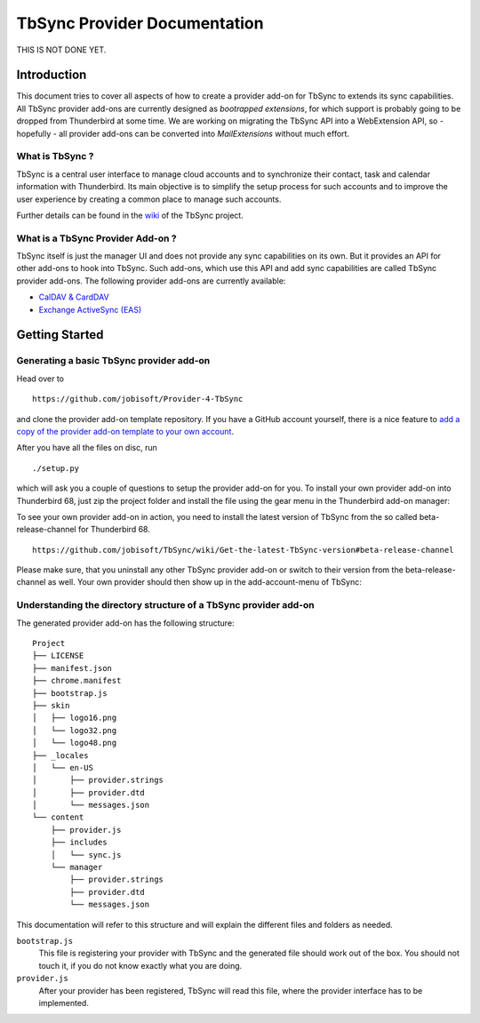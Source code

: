 TbSync Provider Documentation
=================================

THIS IS NOT DONE YET.

Introduction
~~~~~~~~~~~~

This document tries to cover all aspects of how to create a provider add-on for TbSync to extends its sync capabilities. All TbSync provider add-ons are currently designed as *bootrapped extensions*, for which support is probably going to be dropped from Thunderbird at some time. We are working on migrating the TbSync API into a WebExtension API, so - hopefully - all provider add-ons can be converted into *MailExtensions* without much effort.

What is TbSync ?
----------------

TbSync is a central user interface to manage cloud accounts and to synchronize their contact, task and calendar information with Thunderbird. Its main objective is to simplify the setup process for such accounts and to improve the user experience by creating a common place to manage such accounts.

.. image:: https://github.com/jobisoft/TbSync/blob/master/screenshots/TbSync_005.png

Further details can be found in the `wiki <https://github.com/jobisoft/TbSync/wiki>`_ of the TbSync project.

What is a TbSync Provider Add-on ?
---------------------------

TbSync itself is just the manager UI and does not provide any sync capabilities on its own. But it provides an API for other add-ons to hook into TbSync. Such add-ons, which use this API and add sync capabilities are called TbSync provider add-ons. The following provider add-ons are currently available:

* `CalDAV & CardDAV <https://addons.thunderbird.net/addon/dav-4-tbsync>`_
* `Exchange ActiveSync (EAS) <https://addons.thunderbird.net/addon/eas-4-tbsync>`_

Getting Started
~~~~~~~~~~~~~~~

Generating a basic TbSync provider add-on
-----------------------------------------

Head over to

::

  https://github.com/jobisoft/Provider-4-TbSync
 
and clone the provider add-on template repository. If you have a GitHub account yourself, there is a nice feature to `add a copy of the provider add-on template to your own account <https://github.com/jobisoft/Provider-4-TbSync/generate>`_.

After you have all the files on disc, run

::

  ./setup.py

which will ask you a couple of questions to setup the provider add-on for you. To install your own provider add-on into Thunderbird 68, just zip the project folder and install the file using the gear menu in the Thunderbird add-on manager:

.. image:: https://raw.githubusercontent.com/jobisoft/TbSync/master/screenshots/install-from-file.PNG

To see your own provider add-on in action, you need to install the latest version of TbSync from the so called beta-release-channel for Thunderbird 68.

::

  https://github.com/jobisoft/TbSync/wiki/Get-the-latest-TbSync-version#beta-release-channel
 
Please make sure, that you uninstall any other TbSync provider add-on or switch to their version from the beta-release-channel as well. Your own provider should then show up in the add-account-menu of TbSync:

.. image:: https://raw.githubusercontent.com/jobisoft/TbSync/master/screenshots/TbSync_001.png


Understanding the directory structure of a TbSync provider add-on
-----------------------------------------------------------------

The generated provider add-on has the following structure:

::

    Project
    ├── LICENSE         
    ├── manifest.json
    ├── chrome.manifest
    ├── bootstrap.js
    ├── skin         
    │   ├── logo16.png
    │   └── logo32.png
    │   └── logo48.png
    ├── _locales         
    │   └── en-US
    │       ├── provider.strings
    │       ├── provider.dtd
    │       └── messages.json
    └── content
        ├── provider.js       
        ├── includes
        │   └── sync.js   
        └── manager
            ├── provider.strings
            ├── provider.dtd
            └── messages.json

This documentation will refer to this structure and will explain the different files and folders as needed.

``bootstrap.js``
  This file is registering your provider with TbSync and the generated file should work out of the box. You should not touch it, if you   do not know exactly what you are doing.

``provider.js``
  After your provider has been registered, TbSync will read this file, where the provider interface has to be implemented.



.. js:autoclass:: Base
   :members:

.. js:autoclass:: StandardFolderList
   :members:

